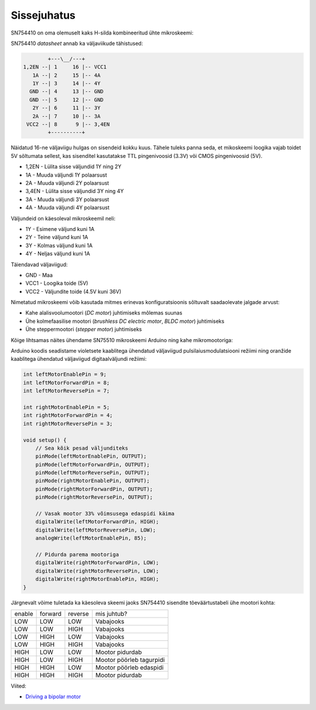 .. title: SN754410 quadruple half H-bridge driver
.. author: Lauri Võsandi <lauri.vosandi@gmail.com>
.. license: cc-by-3
.. tags: Tiigriülikool, Arduino, Estonian IT College
.. date: 2013-10-31

Sissejuhatus
------------

SN754410 on oma olemuselt kaks H-silda kombineeritud ühte mikroskeemi:

.. image:: img/sn754410.jpg
    :align: center

SN754410 *datasheet* annab ka väljaviikude tähistused:

.. code::

                   +---\__/---+
           1,2EN --| 1     16 |-- VCC1    
              1A --| 2     15 |-- 4A      
              1Y --| 3     14 |-- 4Y      
             GND --| 4     13 |-- GND     
             GND --| 5     12 |-- GND     
              2Y --| 6     11 |-- 3Y      
              2A --| 7     10 |-- 3A      
            VCC2 --| 8      9 |-- 3,4EN   
                   +----------+


Näidatud 16-ne väljaviigu hulgas on sisendeid kokku kuus.
Tähele tuleks panna seda, et mikoskeemi loogika vajab toidet 5V sõltumata sellest, 
kas sisenditel kasutatakse TTL pingenivoosid (3.3V) või CMOS pingenivoosid (5V).

* 1,2EN - Lülita sisse väljundid 1Y ning 2Y
* 1A - Muuda väljundi 1Y polaarsust
* 2A - Muuda väljundi 2Y polaarsust
* 3,4EN - Lülita sisse väljundid 3Y ning 4Y
* 3A - Muuda väljundi 3Y polaarsust
* 4A - Muuda väljundi 4Y polaarsust

Väljundeid on käesoleval mikroskeemil neli:

* 1Y - Esimene väljund kuni 1A
* 2Y - Teine väljund kuni 1A
* 3Y - Kolmas väljund kuni 1A
* 4Y - Neljas väljund kuni 1A

Täiendavad väljaviigud:

* GND - Maa
* VCC1 - Loogika toide (5V)
* VCC2 - Väljundite toide (4.5V kuni 36V)

Nimetatud mikroskeemi võib kasutada mitmes erinevas konfiguratsioonis
sõltuvalt saadaolevate jalgade arvust:

* Kahe alalisvoolumootori (*DC* *motor*) juhtimiseks mõlemas suunas
* Ühe kolmefaasilise mootori (*brushless* *DC* *electric* *motor*, *BLDC* *motor*) juhtimiseks
* Ühe steppermootori (*stepper* *motor*) juhtimiseks

Kõige lihtsamas näites ühendame SN75510 mikroskeemi Arduino ning kahe mikromootoriga:

.. image:: fritzing/sn754410-dual-dc-motor_breadboard.svg
    :align: center

Arduino koodis seadistame violetsete kaablitega ühendatud väljaviigud
pulsilaiusmodulatsiooni režiimi ning oranžide kaablitega ühendatud väljaviigud
digitaalväljundi režiimi:

.. code:: cpp

    int leftMotorEnablePin = 9;
    int leftMotorForwardPin = 8;
    int leftMotorReversePin = 7;

    int rightMotorEnablePin = 5;
    int rightMotorForwardPin = 4;
    int rightMotorReversePin = 3;

    void setup() {
        // Sea kõik pesad väljunditeks
        pinMode(leftMotorEnablePin, OUTPUT);
        pinMode(leftMotorForwardPin, OUTPUT);
        pinMode(leftMotorReversePin, OUTPUT);
        pinMode(rightMotorEnablePin, OUTPUT);
        pinMode(rightMotorForwardPin, OUTPUT);
        pinMode(rightMotorReversePin, OUTPUT);

        // Vasak mootor 33% võimsusega edaspidi käima
        digitalWrite(leftMotorForwardPin, HIGH);
        digitalWrite(leftMotorReversePin, LOW);
        analogWrite(leftMotorEnablePin, 85);

        // Pidurda parema mootoriga
        digitalWrite(rightMotorForwardPin, LOW);
        digitalWrite(rightMotorReversePin, LOW);
        digitalWrite(rightMotorEnablePin, HIGH);
    }

Järgnevalt võime tuletada ka käesoleva skeemi jaoks SN754410
sisendite tõeväärtustabeli ühe mootori kohta:

+--------+---------+---------+------------------------------------+
| enable | forward | reverse | mis juhtub?                        |
+--------+---------+---------+------------------------------------+
| LOW    | LOW     | LOW     | Vabajooks                          |
+--------+---------+---------+------------------------------------+
| LOW    | LOW     | HIGH    | Vabajooks                          |
+--------+---------+---------+------------------------------------+
| LOW    | HIGH    | LOW     | Vabajooks                          |
+--------+---------+---------+------------------------------------+
| LOW    | HIGH    | HIGH    | Vabajooks                          |
+--------+---------+---------+------------------------------------+
| HIGH   | LOW     | LOW     | Mootor pidurdab                    |
+--------+---------+---------+------------------------------------+
| HIGH   | LOW     | HIGH    | Mootor pöörleb tagurpidi           |
+--------+---------+---------+------------------------------------+
| HIGH   | HIGH    | LOW     | Mootor pöörleb edaspidi            |
+--------+---------+---------+------------------------------------+
| HIGH   | HIGH    | HIGH    | Mootor pidurdab                    |
+--------+---------+---------+------------------------------------+

Viited:

* `Driving a bipolar motor <http://www.jasonbabcock.com/computing/breadboard/bipolar/>`_
